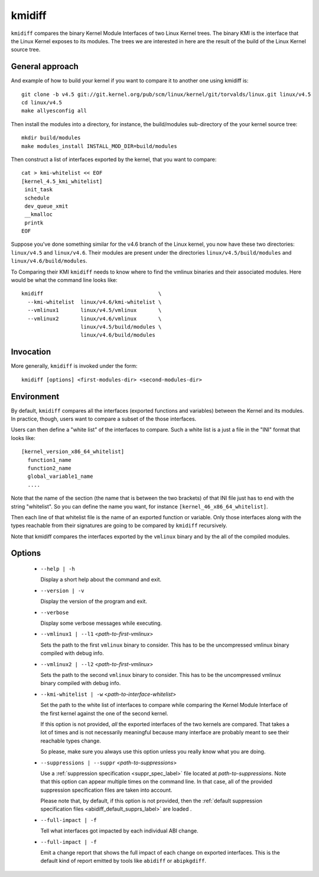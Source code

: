 .. _kmidiff_label:

===========
kmidiff
===========

``kmidiff`` compares the binary Kernel Module Interfaces of two Linux
Kernel trees.  The binary KMI is the interface that the Linux Kernel
exposes to its modules.  The trees we are interested in here are the
result of the build of the Linux Kernel source tree.


General approach
=================

And example of how to build your kernel if you want to compare it to
another one using kmidiff is: ::

    git clone -b v4.5 git://git.kernel.org/pub/scm/linux/kernel/git/torvalds/linux.git linux/v4.5
    cd linux/v4.5
    make allyesconfig all

Then install the modules into a directory, for instance, the
build/modules sub-directory of the your kernel source tree: ::

    mkdir build/modules
    make modules_install INSTALL_MOD_DIR=build/modules


Then construct a list of interfaces exported by the kernel, that you
want to compare: ::

    cat > kmi-whitelist << EOF
    [kernel_4.5_kmi_whitelist]
     init_task
     schedule
     dev_queue_xmit
     __kmalloc
     printk
    EOF

Suppose you've done something similar for the v4.6 branch of the Linux
kernel, you now have these two directories: ``linux/v4.5`` and ``linux/v4.6``.
Their modules are present under the directories
``linux/v4.5/build/modules`` and ``linux/v4.6/build/modules``.

To Comparing their KMI ``kmidiff`` needs to know where to find the
vmlinux binaries and their associated modules.  Here would be what the
command line looks like: ::

    kmidiff                                     \
      --kmi-whitelist  linux/v4.6/kmi-whitelist \
      --vmlinux1       linux/v4.5/vmlinux       \
      --vmlinux2       linux/v4.6/vmlinux       \
		       linux/v4.5/build/modules \
		       linux/v4.6/build/modules

Invocation
==========

More generally, ``kmidiff`` is invoked under the form: ::

    kmidiff [options] <first-modules-dir> <second-modules-dir>

Environment
===========

By default, ``kmidiff`` compares all the interfaces (exported
functions and variables) between the Kernel and its modules.  In
practice, though, users want to compare a subset of the those
interfaces.

Users can then define a "white list" of the interfaces to compare.
Such a white list is a just a file in the "INI" format that looks
like: ::

    [kernel_version_x86_64_whitelist]
      function1_name
      function2_name
      global_variable1_name
      ....


Note that the name of the section (the name that is between the two
brackets) of that INI file just has to end with the string
"whitelist".  So you can define the name you want, for instance
``[kernel_46_x86_64_whitelist]``.

Then each line of that whitelist file is the name of an exported
function or variable.  Only those interfaces along with the types
reachable from their signatures are going to be compared by
``kmidiff`` recursively.

Note that kmidiff compares the interfaces exported by the ``vmlinux``
binary and by the all of the compiled modules.

Options
=======

  * ``--help | -h``

    Display a short help about the command and exit.


  * ``--version | -v``

    Display the version of the program and exit.

  * ``--verbose``

    Display some verbose messages while executing.

  * ``--vmlinux1 | --l1`` <*path-to-first-vmlinux*>

    Sets the path to the first ``vmlinux`` binary to consider.  This
    has to be the uncompressed vmlinux binary compiled with debug
    info.

  * ``--vmlinux2 | --l2`` <*path-to-first-vmlinux*>

    Sets the path to the second ``vmlinux`` binary to consider.  This
    has to be the uncompressed vmlinux binary compiled with debug
    info.

  * ``--kmi-whitelist | -w`` <*path-to-interface-whitelist*>

    Set the path to the white list of interfaces to compare while
    comparing the Kernel Module Interface of the first kernel against
    the one of the second kernel.

    If this option is not provided, *all* the exported interfaces of
    the two kernels are compared.  That takes a lot of times and is
    not necessarily meaningful because many interface are probably
    meant to see their reachable types change.

    So please, make sure you always use this option unless you really
    know what you  are doing.

  * ``--suppressions | --suppr`` <*path-to-suppressions*>

    Use a :ref:`suppression specification <suppr_spec_label>` file
    located at *path-to-suppressions*.  Note that this option can
    appear multiple times on the command line.  In that case, all of
    the provided suppression specification files are taken into
    account.

    Please note that, by default, if this option is not provided, then
    the :ref:`default suppression specification files
    <abidiff_default_supprs_label>` are loaded .


  * ``--full-impact | -f``

    Tell what interfaces got impacted by each individual ABI change.

  * ``--full-impact | -f``

    Emit a change report that shows the full impact of each change on
    exported interfaces.  This is the default kind of report emitted
    by tools like ``abidiff`` or ``abipkgdiff``.
